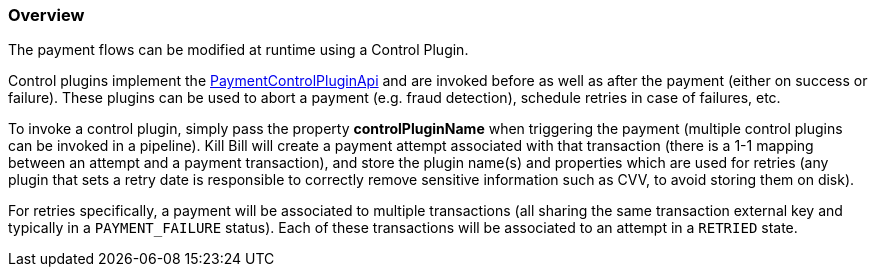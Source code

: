 === Overview

The payment flows can be modified at runtime using a Control Plugin.

Control plugins implement the https://github.com/killbill/killbill-plugin-api/blob/master/control/src/main/java/org/killbill/billing/control/plugin/api/PaymentControlPluginApi.java[PaymentControlPluginApi] and are invoked before as well as after the payment (either on success or failure). These plugins can be used to abort a payment (e.g. fraud detection), schedule retries in case of failures, etc.

To invoke a control plugin, simply pass the property *controlPluginName* when triggering the payment (multiple control plugins can be invoked in a pipeline). Kill Bill will create a payment attempt associated with that transaction (there is a 1-1 mapping between an attempt and a payment transaction), and store the plugin name(s) and properties which are used for retries (any plugin that sets a retry date is responsible to correctly remove sensitive information such as CVV, to avoid storing them on disk).

For retries specifically, a payment will be associated to multiple transactions (all sharing the same transaction external key and typically in a `PAYMENT_FAILURE` status). Each of these transactions will be associated to an attempt in a `RETRIED` state.
